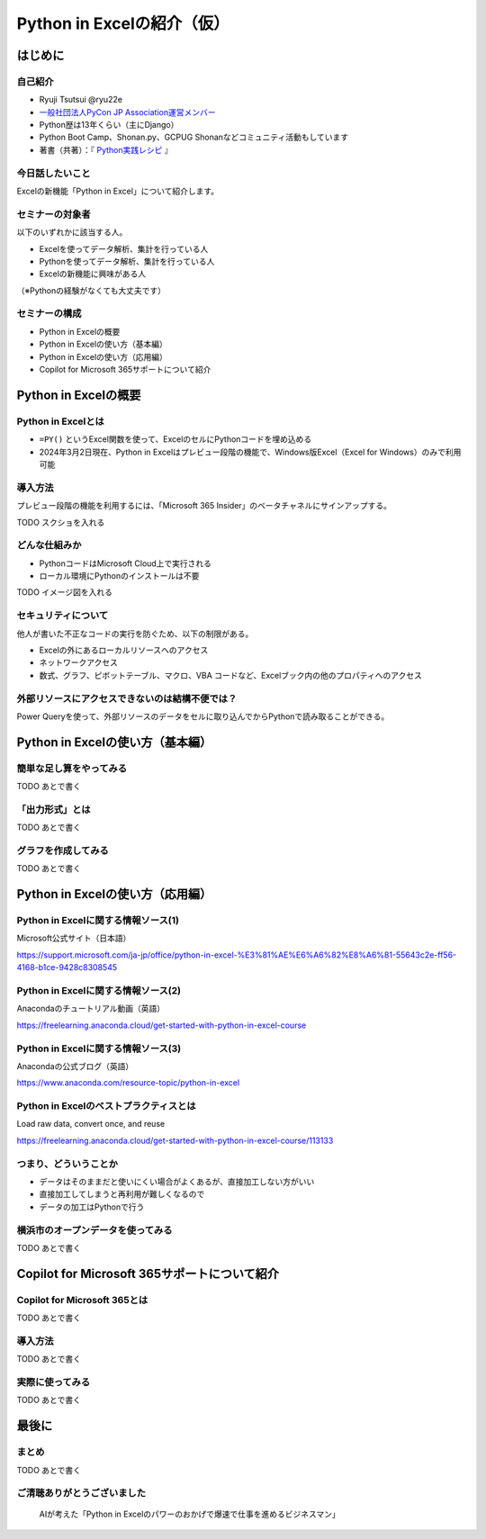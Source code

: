 ###########################
Python in Excelの紹介（仮）
###########################
.. raw:: html

   <a rel="license" href="http://creativecommons.org/licenses/by/4.0/"><img alt="Creative Commons License" style="border-width:0" src="https://i.creativecommons.org/l/by/4.0/88x31.png" /></a><br /><small>This work is licensed under a <a rel="license" href="http://creativecommons.org/licenses/by/4.0/">Creative Commons Attribution 4.0 International License</a>.</small>

はじめに
========

自己紹介
--------

* Ryuji Tsutsui @ryu22e
* `一般社団法人PyCon JP Association運営メンバー <https://www.pycon.jp/committee/members.html#ryuji-tsutsui>`_
* Python歴は13年くらい（主にDjango）
* Python Boot Camp、Shonan.py、GCPUG Shonanなどコミュニティ活動もしています
* 著書（共著）：『 `Python実践レシピ <https://gihyo.jp/book/2022/978-4-297-12576-9>`_ 』

今日話したいこと
----------------

Excelの新機能「Python in Excel」について紹介します。

セミナーの対象者
----------------

以下のいずれかに該当する人。

* Excelを使ってデータ解析、集計を行っている人
* Pythonを使ってデータ解析、集計を行っている人
* Excelの新機能に興味がある人

（※Pythonの経験がなくても大丈夫です）

セミナーの構成
--------------

* Python in Excelの概要
* Python in Excelの使い方（基本編）
* Python in Excelの使い方（応用編）
* Copilot for Microsoft 365サポートについて紹介

Python in Excelの概要
=====================

Python in Excelとは
-------------------

* ``=PY()`` というExcel関数を使って、ExcelのセルにPythonコードを埋め込める
* 2024年3月2日現在、Python in Excelはプレビュー段階の機能で、Windows版Excel（Excel for Windows）のみで利用可能

導入方法
--------

プレビュー段階の機能を利用するには、「Microsoft 365 Insider」のベータチャネルにサインアップする。

TODO スクショを入れる

どんな仕組みか
--------------

* PythonコードはMicrosoft Cloud上で実行される
* ローカル環境にPythonのインストールは不要

TODO イメージ図を入れる

セキュリティについて
--------------------

他人が書いた不正なコードの実行を防ぐため、以下の制限がある。

* Excelの外にあるローカルリソースへのアクセス
* ネットワークアクセス
* 数式、グラフ、ピボットテーブル、マクロ、VBA コードなど、Excelブック内の他のプロパティへのアクセス

外部リソースにアクセスできないのは結構不便では？
------------------------------------------------

Power Queryを使って、外部リソースのデータをセルに取り込んでからPythonで読み取ることができる。

Python in Excelの使い方（基本編）
=================================

簡単な足し算をやってみる
------------------------

TODO あとで書く

「出力形式」とは
----------------

TODO あとで書く

グラフを作成してみる
--------------------

TODO あとで書く

Python in Excelの使い方（応用編）
=================================

Python in Excelに関する情報ソース(1)
------------------------------------

Microsoft公式サイト（日本語）

https://support.microsoft.com/ja-jp/office/python-in-excel-%E3%81%AE%E6%A6%82%E8%A6%81-55643c2e-ff56-4168-b1ce-9428c8308545

Python in Excelに関する情報ソース(2)
------------------------------------

Anacondaのチュートリアル動画（英語）

https://freelearning.anaconda.cloud/get-started-with-python-in-excel-course

Python in Excelに関する情報ソース(3)
------------------------------------

Anacondaの公式ブログ（英語）

https://www.anaconda.com/resource-topic/python-in-excel

Python in Excelのベストプラクティスとは
---------------------------------------

Load raw data, convert once, and reuse

https://freelearning.anaconda.cloud/get-started-with-python-in-excel-course/113133

つまり、どういうことか
----------------------

* データはそのままだと使いにくい場合がよくあるが、直接加工しない方がいい
* 直接加工してしまうと再利用が難しくなるので
* データの加工はPythonで行う

横浜市のオープンデータを使ってみる
----------------------------------

TODO あとで書く

Copilot for Microsoft 365サポートについて紹介
=============================================

Copilot for Microsoft 365とは
-----------------------------

TODO あとで書く

導入方法
--------

TODO あとで書く

実際に使ってみる
----------------

TODO あとで書く

最後に
======

まとめ
------

TODO あとで書く

ご清聴ありがとうございました
----------------------------

.. figure:: thank-you-for-your-attention.*
   :alt: AIが考えた「Python in Excelのパワーのおかげで爆速で仕事を進めるビジネスマン」

   AIが考えた「Python in Excelのパワーのおかげで爆速で仕事を進めるビジネスマン」
